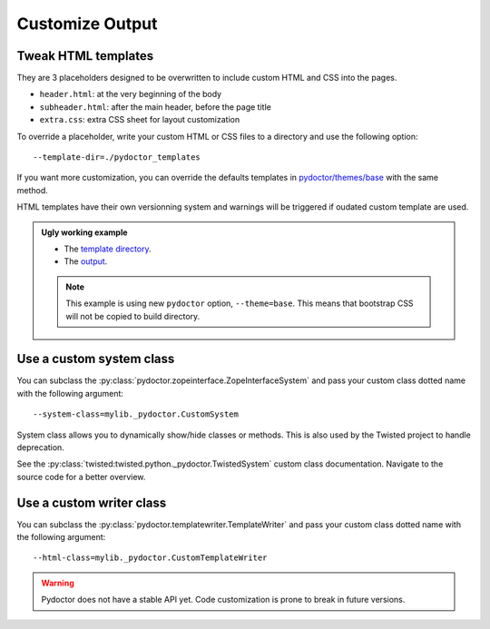 
Customize Output
================

Tweak HTML templates
--------------------

They are 3 placeholders designed to be overwritten to include custom HTML and CSS into the pages.

- ``header.html``: at the very beginning of the body
- ``subheader.html``: after the main header, before the page title
- ``extra.css``: extra CSS sheet for layout customization

To override a placeholder, write your custom HTML or CSS files to a directory
and use the following option::

  --template-dir=./pydoctor_templates

If you want more customization, you can override the defaults templates in
`pydoctor/themes/base <https://github.com/twisted/pydoctor/tree/master/pydoctor/themes/base>`_
with the same method.

HTML templates have their own versionning system and warnings will be triggered if oudated custom template are used.

.. admonition:: Ugly working example

  - The `template directory  <https://github.com/twisted/pydoctor/tree/master/docs/sample_template>`_. 
  - The `output <custom_template_demo/pydoctor.html>`_.

  .. note:: 

    This example is using new ``pydoctor`` option, ``--theme=base``. 
    This means that bootstrap CSS will not be copied to build directory.

Use a custom system class
-------------------------

You can subclass the :py:class:`pydoctor.zopeinterface.ZopeInterfaceSystem`
and pass your custom class dotted name with the following argument::

  --system-class=mylib._pydoctor.CustomSystem

System class allows you to dynamically show/hide classes or methods.
This is also used by the Twisted project to handle deprecation.

See the :py:class:`twisted:twisted.python._pydoctor.TwistedSystem` custom class documentation.
Navigate to the source code for a better overview.

Use a custom writer class
-------------------------

You can subclass the :py:class:`pydoctor.templatewriter.TemplateWriter`
and pass your custom class dotted name with the following argument::


  --html-class=mylib._pydoctor.CustomTemplateWriter

.. warning:: Pydoctor does not have a stable API yet. Code customization is prone
    to break in future versions.

